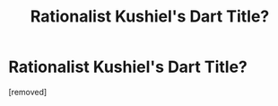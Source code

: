 #+TITLE: Rationalist Kushiel's Dart Title?

* Rationalist Kushiel's Dart Title?
:PROPERTIES:
:Author: EconomicModel
:Score: 1
:DateUnix: 1530928165.0
:DateShort: 2018-Jul-07
:END:
[removed]

